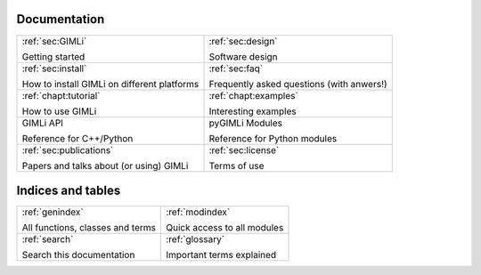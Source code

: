 .. :hidden:

.. only:: latex

    .. toctree::
        :maxdepth: 4

        ../INSTALL.rst
        ../README.rst
        design.rst
        faq.rst
        pygimli.rst
        _examples_auto/index.rst
        _tutorials_auto/index.rst
        credits.rst
        doc_todo.rst
        glossary.rst
        license.rst
        publist.rst
        rst_basics.rst

#############
Documentation
#############

.. list-table:: 
    :class: doc-index

    * - :ref:`sec:GIMLi`

        Getting started

      - :ref:`sec:design`
        
        Software design
   
    * - :ref:`sec:install`

        How to install GIMLi on different platforms

      - :ref:`sec:faq`

        Frequently asked questions (with anwers!)

    * - :ref:`chapt:tutorial`

        How to use GIMLi

      - :ref:`chapt:examples`

        Interesting examples

    * - GIMLi API

        Reference for C++/Python

      - pyGIMLi Modules

        Reference for Python modules

    * - :ref:`sec:publications`

        Papers and talks about (or using) GIMLi

      - :ref:`sec:license` 

        Terms of use


##################
Indices and tables
##################

.. list-table:: 
    :class: doc-index

    * - :ref:`genindex`

        All functions, classes and terms
            
      - :ref:`modindex`

        Quick access to all modules

    * - :ref:`search`

        Search this documentation

      - :ref:`glossary`

        Important terms explained

